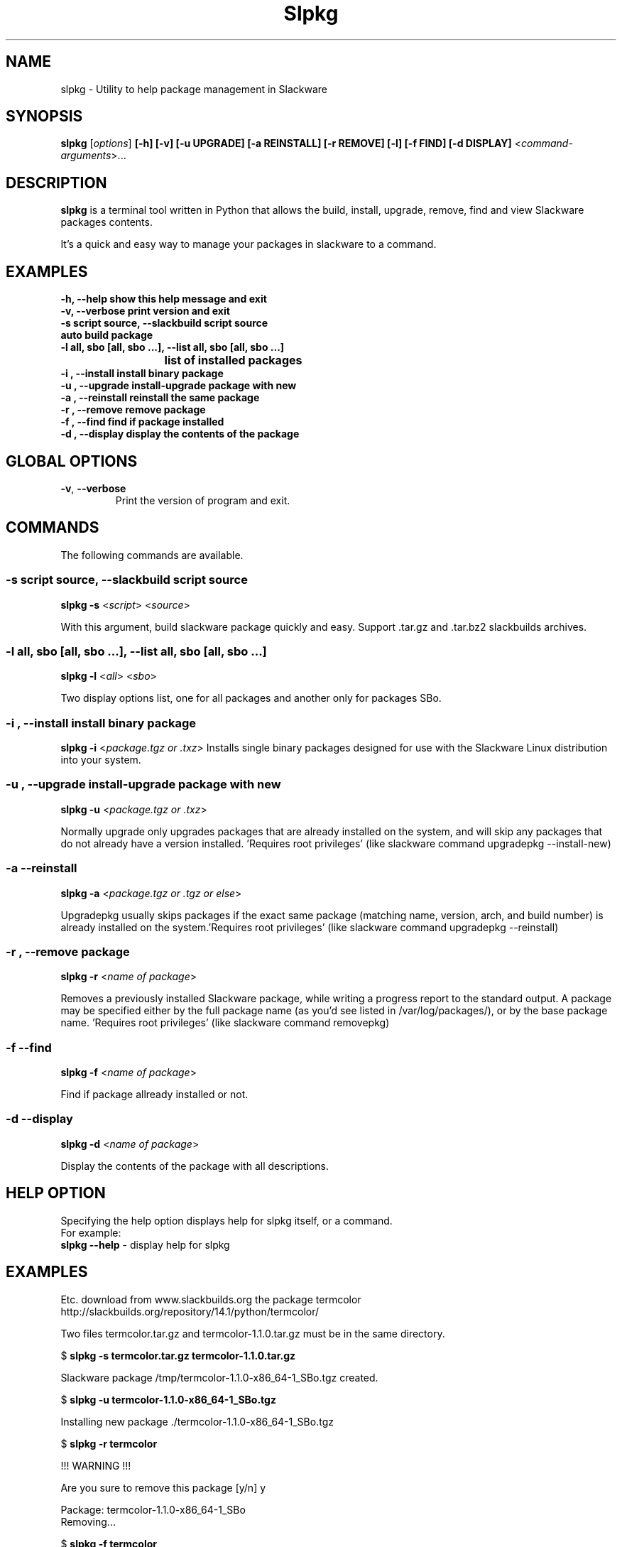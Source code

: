 .\"                                      -*- nroff -*-
.\" Copyright (C) 2014 Dimitris Zlatanidis
.\"
.\" This program is free software: you can redistribute it and/or modify
.\" it under the terms of the GNU General Public License as published by
.\" the Free Software Foundation, either version 3 of the License, or
.\" (at your option) any later version.
.\"
.\" This program is distributed in the hope that it will be useful,
.\" but WITHOUT ANY WARRANTY; without even the implied warranty of
.\" MERCHANTABILITY or FITNESS FOR A PARTICULAR PURPOSE.  See the
.\" GNU General Public License for more details.
.\"
.TH Slpkg "8" "5 2014" "slpkg"
.SH NAME
slpkg - Utility to help package management in Slackware
.SH SYNOPSIS
 \fBslpkg\fP [\fIoptions\fP] \fB[-h]\fP \fB[-v]\fP \fB[-u UPGRADE]\fP \fB[-a REINSTALL]\fP \fB[-r REMOVE]\fP \fB[-l]\fP \fB[-f FIND]\fP \fB[-d DISPLAY]\fP <\fIcommand-arguments\fP>...
.SH DESCRIPTION
\fBslpkg\fP is a terminal tool written in Python that allows the build, install, upgrade, 
remove, find and view Slackware packages contents.
.PP
It's a quick and easy way to manage your packages in slackware to a command.
.SH EXAMPLES
  \fB-h, --help            show this help message and exit\fP
  \fB-v, --verbose         print version and exit\fP
  \fB-s script source, --slackbuild script source\fP
  \fB                      auto build package\fP
  \fB-l all, sbo [all, sbo ...], --list all, sbo [all, sbo ...]\fP
  \fB		    	   list of installed packages\fP
  \fB-i , --install        install binary package\fP
  \fB-u , --upgrade        install-upgrade package with new\fP
  \fB-a , --reinstall      reinstall the same package\fP
  \fB-r , --remove         remove package\fP
  \fB-f , --find           find if package installed\fP
  \fB-d , --display        display the contents of the package\fP
.SH GLOBAL OPTIONS
.TP
\fB\-v\fP, \fB\-\-verbose\fP
Print the version of program and exit.
.SH COMMANDS
.PP
The following commands are available.
.SS -s script source, --slackbuild script source
\fBslpkg\fP \fB-s\fP <\fIscript\fP> <\fIsource\fP>
.PP
With this argument, build slackware package quickly and easy.
Support .tar.gz and .tar.bz2 slackbuilds archives.
.SS -l all, sbo [all, sbo ...], --list all, sbo [all, sbo ...]
\fBslpkg\fP \fB-l\fP <\fIall\fP> <\fIsbo\fP>
.PP
Two display options list, one for all packages and another
only for packages SBo.
.SS -i , --install install binary package
\fBslpkg\fP \fB-i\fP <\fIpackage.tgz or .txz\fP>
Installs single binary packages designed for use with the 
Slackware Linux distribution into your system.
.SS -u , --upgrade install-upgrade package with new
\fBslpkg\fP \fB-u\fP <\fIpackage.tgz or .txz\fP>
.PP
Normally upgrade only upgrades packages that are already
installed on the system, and will skip any packages that do not
already have a version installed. 'Requires root privileges'
(like slackware command upgradepkg --install-new)
.SS -a --reinstall
\fBslpkg\fP \fB-a\fP <\fIpackage.tgz or .tgz or else\fP>
.PP
Upgradepkg usually skips packages if the exact same package
(matching name, version, arch, and build number) is already
installed on the system.'Requires root privileges' (like 
slackware command upgradepkg --reinstall)
.SS -r , --remove package
\fBslpkg\fP \fB-r\fP <\fIname of package\fP>
.PP
Removes a previously installed Slackware package, while writing
a progress report to the standard output. A package may be 
specified either by the full package name (as you'd see listed in
/var/log/packages/), or by the base package name. 'Requires root
privileges' (like slackware command removepkg)
.SS -f --find
\fBslpkg\fP \fB-f\fP <\fIname of package\fP>
.PP
Find if package allready installed or not.
.SS -d --display
\fBslpkg\fP \fB-d\fP <\fIname of package\fP>
.PP
Display the contents of the package with all descriptions.
.SH HELP OPTION
Specifying the help option displays help for slpkg itself, or a
command.
.br
For example:
  \fBslpkg \-\-help\fP - display help for slpkg
.SH EXAMPLES
Etc. download from www.slackbuilds.org the package termcolor
http://slackbuilds.org/repository/14.1/python/termcolor/

Two files termcolor.tar.gz and termcolor-1.1.0.tar.gz
must be in the same directory.

$ \fBslpkg -s termcolor.tar.gz termcolor-1.1.0.tar.gz\fP

Slackware package /tmp/termcolor-1.1.0-x86_64-1_SBo.tgz created.


$ \fBslpkg -u termcolor-1.1.0-x86_64-1_SBo.tgz\fP

  Installing new package ./termcolor-1.1.0-x86_64-1_SBo.tgz

$ \fBslpkg -r termcolor\fP

  !!! WARNING !!!

  Are you sure to remove this package [y/n] y

  Package: termcolor-1.1.0-x86_64-1_SBo
          Removing...

$ \fBslpkg -f termcolor\fP

  The package 'termcolor' is not installed on your system

$ \fBslpkg -d termcolor\fP

  The package 'termcolor' is not found

$ \fBslpkg -v\fP

  Version: x.x.x

.SH AUTHOR
Dimitris Zlatanidis <d.zlatanidis@gmail.com>
.SH COPYRIGHT
Copyright \(co 2014 Dimitris Zlatanidis

.SH SEE ALSO
installpkg(8), upgradepkg(8), removepkg(8), pkgtool(8), slackpkg(8) 
